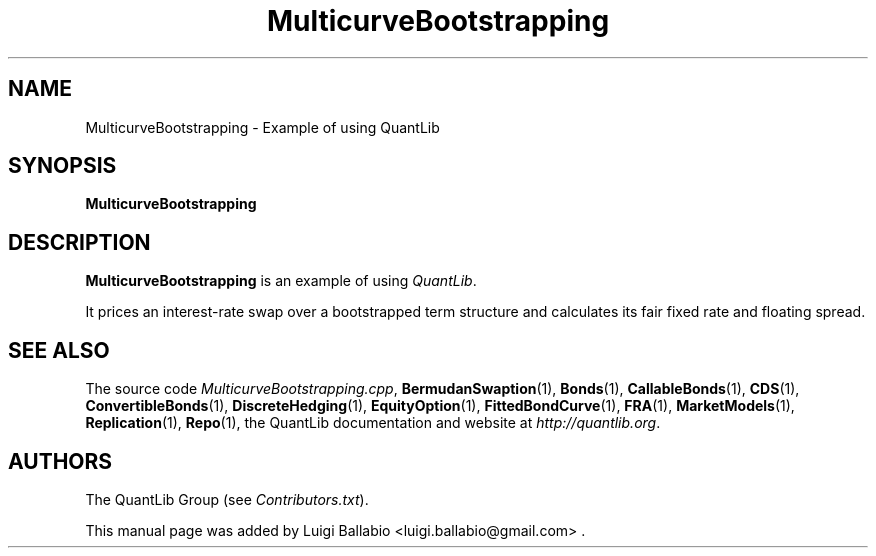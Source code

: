 .\" Man page contributed by Luigi Ballabio <ballabio@mac.com>
.\" and released under the Quantlib license
.TH MulticurveBootstrapping 1 "27 October 2018" QuantLib
.SH NAME
MulticurveBootstrapping - Example of using QuantLib
.SH SYNOPSIS
.B MulticurveBootstrapping
.SH DESCRIPTION
.PP
.B MulticurveBootstrapping
is an example of using \fIQuantLib\fP.

It prices an interest-rate swap over a bootstrapped term structure and
calculates its fair fixed rate and floating spread.
.SH SEE ALSO
The source code
.IR MulticurveBootstrapping.cpp ,
.BR BermudanSwaption (1),
.BR Bonds (1),
.BR CallableBonds (1),
.BR CDS (1),
.BR ConvertibleBonds (1),
.BR DiscreteHedging (1),
.BR EquityOption (1),
.BR FittedBondCurve (1),
.BR FRA (1),
.BR MarketModels (1),
.BR Replication (1),
.BR Repo (1),
the QuantLib documentation and website at
.IR http://quantlib.org .

.SH AUTHORS
The QuantLib Group (see
.IR Contributors.txt ).

This manual page was added by Luigi Ballabio
<luigi.ballabio@gmail.com> .
